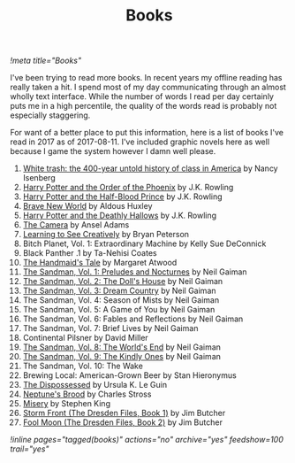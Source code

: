 #+TITLE: Books
[[!meta title="Books"]]

I've been trying to read more books. In recent years my offline reading
has really taken a hit. I spend most of my day communicating through an
almost wholly text interface. While the number of words I read per day
certainly puts me in a high percentile, the quality of the words read is
probably not especially staggering.

For want of a better place to put this information, here is a list of
books I've read in 2017 as of 2017-08-11. I've included graphic novels
here as well because I game the system however I damn well please.

1. [[https://openlibrary.org/works/OL17360507W/White_trash][White trash: the 400-year untold history of class in America]] by Nancy Isenberg
2. [[https://openlibrary.org/works/OL13716955W/Harry_Potter_and_the_Order_of_the_Phoenix][Harry Potter and the Order of the Phoenix]] by J.K. Rowling
3. [[https://openlibrary.org/works/OL13716954W/Harry_Potter_and_the_Half-Blood_Prince][Harry Potter and the Half-Blood Prince]] by J.K. Rowling
4. [[https://openlibrary.org/works/OL64468W/Brave_New_World][Brave New World]] by Aldous Huxley
5. [[https://openlibrary.org/works/OL82586W/Harry_Potter_and_the_Deathly_Hallows][Harry Potter and the Deathly Hallows]] by J.K. Rowling
6. [[https://openlibrary.org/works/OL79132W/The_camera][The Camera]] by Ansel Adams
7. [[https://openlibrary.org/works/OL8532656W/Learning_to_See_Creatively][Learning to See Creatively]] by Bryan Peterson
8. Bitch Planet, Vol. 1: Extraordinary Machine by Kelly Sue DeConnick
9. Black Panther .1 by Ta-Nehisi Coates
10. [[https://openlibrary.org/works/OL675783W/The_handmaid's_tale][The Handmaid's Tale]] by Margaret Atwood
11. [[https://openlibrary.org/works/OL9200964W/The_Sandman_Vol._1][The Sandman, Vol. 1: Preludes and Nocturnes]]  by Neil Gaiman
12. [[https://openlibrary.org/works/OL15449786W/The_Sandman_Volume_2][The Sandman, Vol. 2: The Doll's House]]  by Neil Gaiman
13. [[https://openlibrary.org/works/OL14975232W/The_Sandman_Vol._3][The Sandman, Vol. 3: Dream Country]] by Neil Gaiman
14. The Sandman, Vol. 4: Season of Mists by Neil Gaiman
15. The Sandman, Vol. 5: A Game of You by Neil Gaiman
16. The Sandman, Vol. 6: Fables and Reflections by Neil Gaiman
17. The Sandman, Vol. 7: Brief Lives by Neil Gaiman
18. Continental Pilsner by David Miller
19. [[https://openlibrary.org/works/OL679308W/The_Sandman_Vol._8][The Sandman, Vol. 8: The World's End]] by Neil Gaiman
20. [[https://openlibrary.org/works/OL14975250W/The_Sandman_Vol._9][The Sandman, Vol. 9: The Kindly Ones]] by Neil Gaiman
21. The Sandman, Vol. 10: The Wake
22. Brewing Local: American-Grown Beer by Stan Hieronymus
23. [[https://openlibrary.org/works/OL59863W/The_dispossessed][The Dispossessed]] by Ursula K. Le Guin
24. [[https://openlibrary.org/works/OL17554076W/Neptunes_Brood][Neptune's Brood]] by Charles Stross
25. [[https://openlibrary.org/works/OL81634W/Misery][Misery]] by Stephen King
26. [[https://openlibrary.org/works/OL5961779W/Storm_Front_(The_Dresden_Files_Book_1)_(Dresden_Files)][Storm Front (The Dresden Files, Book 1)]] by Jim Butcher
27. [[https://openlibrary.org/works/OL5961788W/Fool_Moon][Fool Moon (The Dresden Files, Book 2)]] by Jim Butcher

[[!inline pages="tagged(books)" actions="no" archive="yes" feedshow=100 trail="yes"]]
